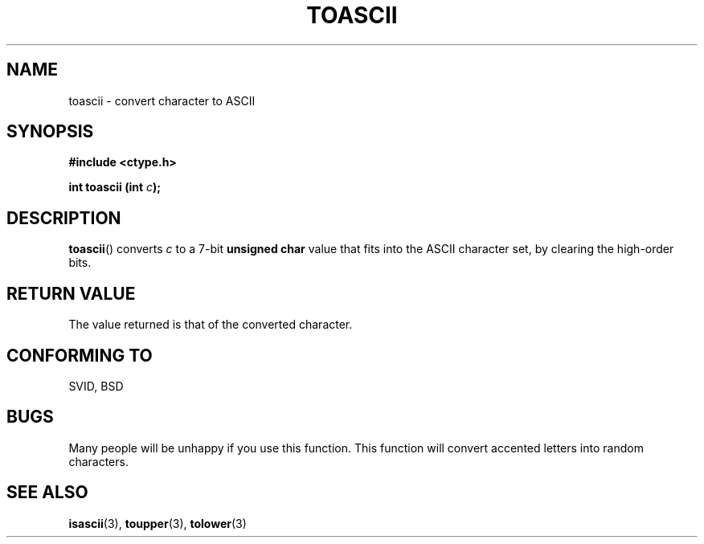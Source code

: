 .\" Hey Emacs! This file is -*- nroff -*- source.
.\" (c) 1995 by Jim Van Zandt <jrv@vanzandt.mv.com>
.\"
.\" Permission is granted to make and distribute verbatim copies of this
.\" manual provided the copyright notice and this permission notice are
.\" preserved on all copies.
.\"
.\" Permission is granted to copy and distribute modified versions of this
.\" manual under the conditions for verbatim copying, provided that the
.\" entire resulting derived work is distributed under the terms of a
.\" permission notice identical to this one
.\" 
.\" Since the Linux kernel and libraries are constantly changing, this
.\" manual page may be incorrect or out-of-date.  The author(s) assume no
.\" responsibility for errors or omissions, or for damages resulting from
.\" the use of the information contained herein.  The author(s) may not
.\" have taken the same level of care in the production of this manual,
.\" which is licensed free of charge, as they might when working
.\" professionally.
.\" 
.\" Formatted or processed versions of this manual, if unaccompanied by
.\" the source, must acknowledge the copyright and authors of this work.
.\" License.
.\"
.\" Added BUGS section, aeb, 950919
.\"
.TH TOASCII 3  1995-09-16 "GNU" "Linux Programmer's Manual"
.SH NAME
toascii \- convert character to ASCII
.SH SYNOPSIS
.nf
.B #include <ctype.h>
.sp
.BI "int toascii (int " "c" ");"
.fi
.SH DESCRIPTION
\fBtoascii\fP() converts \fIc\fP to a 7-bit \fBunsigned char\fP value
that fits into the ASCII character set, by clearing the
high-order bits.
.SH "RETURN VALUE"
The value returned is that of the converted character.
.SH "CONFORMING TO"
SVID, BSD
.SH BUGS
Many people will be unhappy if you use this function.
This function will convert accented letters into random characters.
.SH "SEE ALSO"
.BR isascii (3),
.BR toupper (3),
.BR tolower (3)
